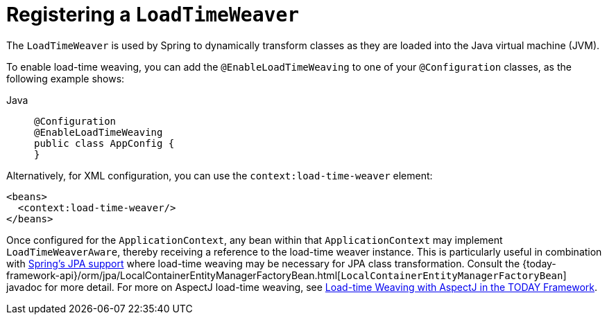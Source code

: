 [[context-load-time-weaver]]
= Registering a `LoadTimeWeaver`

The `LoadTimeWeaver` is used by Spring to dynamically transform classes as they are
loaded into the Java virtual machine (JVM).

To enable load-time weaving, you can add the `@EnableLoadTimeWeaving` to one of your
`@Configuration` classes, as the following example shows:

[tabs]
======
Java::
+
[source,java,indent=0,subs="verbatim,quotes",role="primary"]
----
@Configuration
@EnableLoadTimeWeaving
public class AppConfig {
}
----

======

Alternatively, for XML configuration, you can use the `context:load-time-weaver` element:

[source,xml,indent=0,subs="verbatim,quotes"]
----
<beans>
  <context:load-time-weaver/>
</beans>
----

Once configured for the `ApplicationContext`, any bean within that `ApplicationContext`
may implement `LoadTimeWeaverAware`, thereby receiving a reference to the load-time
weaver instance. This is particularly useful in combination with
xref:data-access/orm/jpa.adoc[Spring's JPA support] where load-time weaving may be
necessary for JPA class transformation.
Consult the
{today-framework-api}/orm/jpa/LocalContainerEntityManagerFactoryBean.html[`LocalContainerEntityManagerFactoryBean`]
javadoc for more detail. For more on AspectJ load-time weaving, see xref:core/aop/using-aspectj.adoc#aop-aj-ltw[Load-time Weaving with AspectJ in the TODAY Framework].




